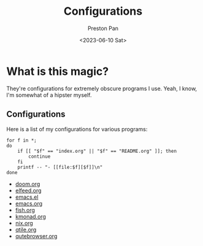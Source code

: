 #+title: Configurations
#+author: Preston Pan
#+date: <2023-06-10 Sat>
#+language: en
#+html_head: <link rel="stylesheet" type="text/css" href="../style.css" />
#+OPTIONS: broken-links:t
* What is this magic?
They're configurations for extremely obscure programs I use. Yeah, I know, I'm somewhat of a hipster myself.
** Configurations
Here is a list of my configurations for various programs:
@@html: <div class="links-page">@@
#+begin_src shell :results output raw :exports both
for f in *;
do
    if [[ "$f" == "index.org" || "$f" == "README.org" ]]; then
        continue
    fi
    printf -- "- [[file:$f][$f]]\n"
done
#+end_src

#+RESULTS:
- [[file:doom.org][doom.org]]
- [[file:elfeed.org][elfeed.org]]
- [[file:emacs.el][emacs.el]]
- [[file:emacs.org][emacs.org]]
- [[file:fish.org][fish.org]]
- [[file:kmonad.org][kmonad.org]]
- [[file:nix.org][nix.org]]
- [[file:qtile.org][qtile.org]]
- [[file:qutebrowser.org][qutebrowser.org]]

@@html: </div>@@
